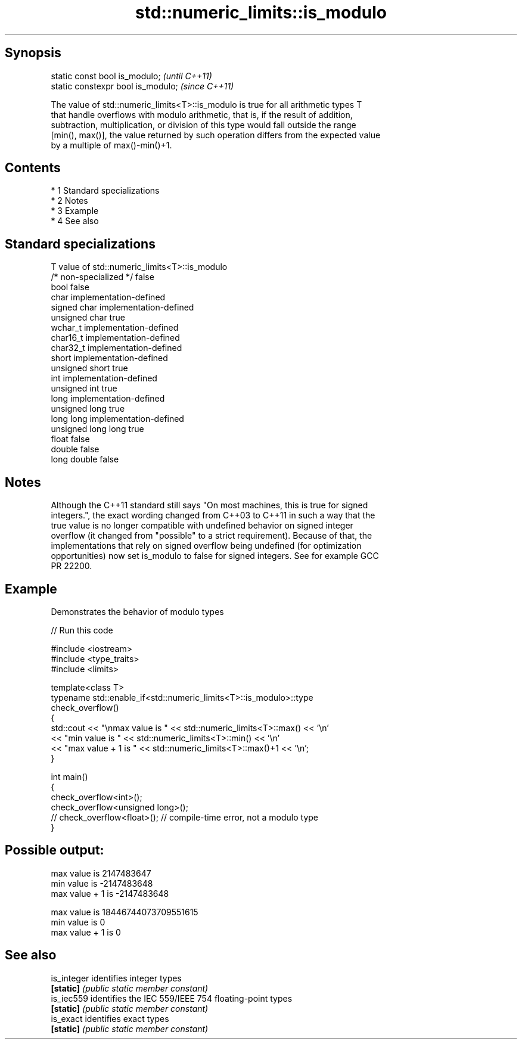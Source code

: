 .TH std::numeric_limits::is_modulo 3 "Apr 19 2014" "1.0.0" "C++ Standard Libary"
.SH Synopsis
   static const bool is_modulo;      \fI(until C++11)\fP
   static constexpr bool is_modulo;  \fI(since C++11)\fP

   The value of std::numeric_limits<T>::is_modulo is true for all arithmetic types T
   that handle overflows with modulo arithmetic, that is, if the result of addition,
   subtraction, multiplication, or division of this type would fall outside the range
   [min(), max()], the value returned by such operation differs from the expected value
   by a multiple of max()-min()+1.

.SH Contents

     * 1 Standard specializations
     * 2 Notes
     * 3 Example
     * 4 See also

.SH Standard specializations

   T                     value of std::numeric_limits<T>::is_modulo
   /* non-specialized */ false
   bool                  false
   char                  implementation-defined
   signed char           implementation-defined
   unsigned char         true
   wchar_t               implementation-defined
   char16_t              implementation-defined
   char32_t              implementation-defined
   short                 implementation-defined
   unsigned short        true
   int                   implementation-defined
   unsigned int          true
   long                  implementation-defined
   unsigned long         true
   long long             implementation-defined
   unsigned long long    true
   float                 false
   double                false
   long double           false

.SH Notes

   Although the C++11 standard still says "On most machines, this is true for signed
   integers.", the exact wording changed from C++03 to C++11 in such a way that the
   true value is no longer compatible with undefined behavior on signed integer
   overflow (it changed from "possible" to a strict requirement). Because of that, the
   implementations that rely on signed overflow being undefined (for optimization
   opportunities) now set is_modulo to false for signed integers. See for example GCC
   PR 22200.

.SH Example

   Demonstrates the behavior of modulo types

   
// Run this code

 #include <iostream>
 #include <type_traits>
 #include <limits>

 template<class T>
 typename std::enable_if<std::numeric_limits<T>::is_modulo>::type
     check_overflow()
 {
     std::cout << "\\nmax value is " << std::numeric_limits<T>::max() << '\\n'
               << "min value is " << std::numeric_limits<T>::min() << '\\n'
               << "max value + 1 is " << std::numeric_limits<T>::max()+1 << '\\n';
 }

 int main()
 {
     check_overflow<int>();
     check_overflow<unsigned long>();
     // check_overflow<float>(); // compile-time error, not a modulo type
 }

.SH Possible output:

 max value is 2147483647
 min value is -2147483648
 max value + 1 is -2147483648

 max value is 18446744073709551615
 min value is 0
 max value + 1 is 0

.SH See also

   is_integer identifies integer types
   \fB[static]\fP   \fI(public static member constant)\fP
   is_iec559  identifies the IEC 559/IEEE 754 floating-point types
   \fB[static]\fP   \fI(public static member constant)\fP
   is_exact   identifies exact types
   \fB[static]\fP   \fI(public static member constant)\fP
